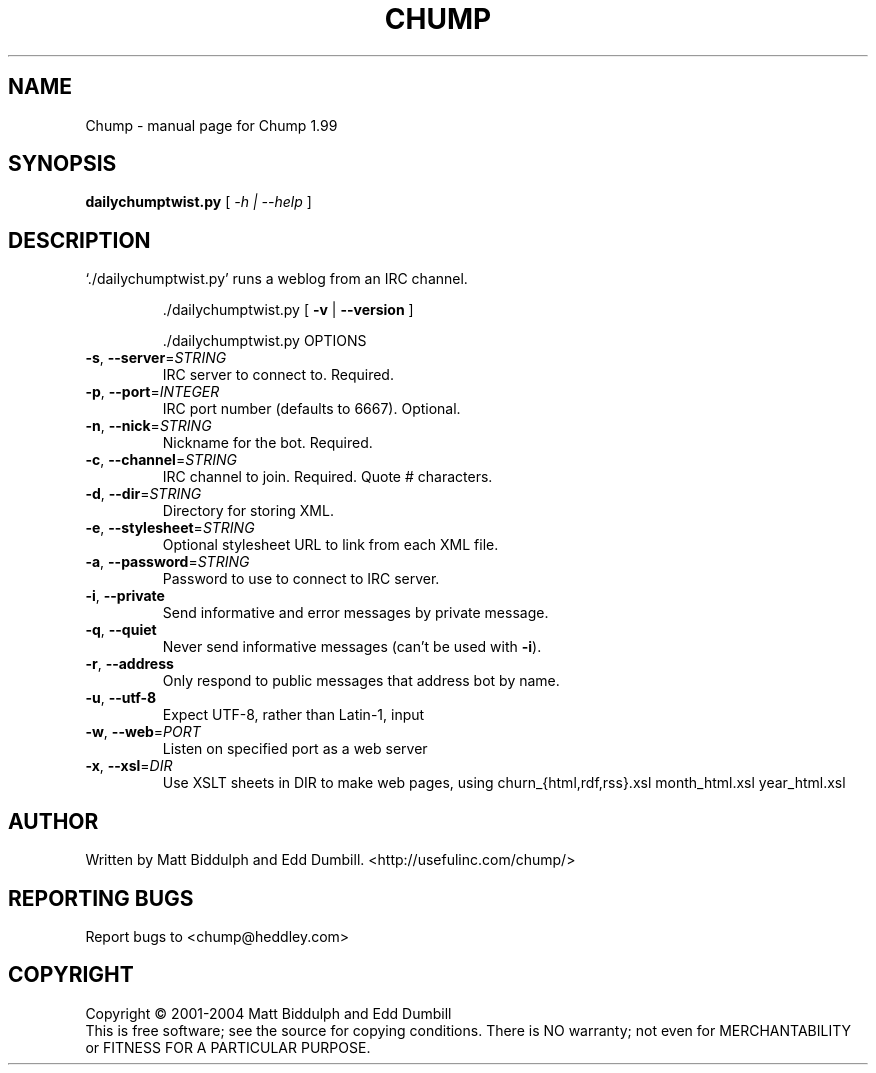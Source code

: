 .\" DO NOT MODIFY THIS FILE!  It was generated by help2man 1.35.
.TH CHUMP "1" "December 2004" "Chump 1.99" "User Commands"
.SH NAME
Chump \- manual page for Chump 1.99
.SH SYNOPSIS
.B dailychumptwist.py
[ \fI-h | --help \fR]
.SH DESCRIPTION
`./dailychumptwist.py' runs a weblog from an IRC channel.
.IP
\&./dailychumptwist.py [ \fB\-v\fR | \fB\-\-version\fR ]

\&./dailychumptwist.py OPTIONS
.TP
\fB\-s\fR, \fB\-\-server\fR=\fISTRING\fR
IRC server to connect to. Required.
.TP
\fB\-p\fR, \fB\-\-port\fR=\fIINTEGER\fR
IRC port number (defaults to 6667). Optional.
.TP
\fB\-n\fR, \fB\-\-nick\fR=\fISTRING\fR
Nickname for the bot. Required.
.TP
\fB\-c\fR, \fB\-\-channel\fR=\fISTRING\fR
IRC channel to join. Required. Quote # characters.
.TP
\fB\-d\fR, \fB\-\-dir\fR=\fISTRING\fR
Directory for storing XML.
.TP
\fB\-e\fR, \fB\-\-stylesheet\fR=\fISTRING\fR
Optional stylesheet URL to link from each XML file.
.TP
\fB\-a\fR, \fB\-\-password\fR=\fISTRING\fR
Password to use to connect to IRC server.
.TP
\fB\-i\fR, \fB\-\-private\fR
Send informative and error messages by private
message.
.TP
\fB\-q\fR, \fB\-\-quiet\fR
Never send informative messages (can't be used
with \fB\-i\fR).
.TP
\fB\-r\fR, \fB\-\-address\fR
Only respond to public messages that address bot
by name.
.TP
\fB\-u\fR, \fB\-\-utf\-8\fR
Expect UTF\-8, rather than Latin\-1, input
.TP
\fB\-w\fR, \fB\-\-web\fR=\fIPORT\fR
Listen on specified port as a web server
.TP
\fB\-x\fR, \fB\-\-xsl\fR=\fIDIR\fR
Use XSLT sheets in DIR to make web pages, using
churn_{html,rdf,rss}.xsl month_html.xsl year_html.xsl
.SH AUTHOR
Written by Matt Biddulph and Edd Dumbill. <http://usefulinc.com/chump/>
.SH "REPORTING BUGS"
Report bugs to <chump@heddley.com>
.SH COPYRIGHT
Copyright \(co 2001-2004 Matt Biddulph and Edd Dumbill
.br
This is free software; see the source for copying conditions.  There is NO
warranty; not even for MERCHANTABILITY or FITNESS FOR A PARTICULAR PURPOSE.
